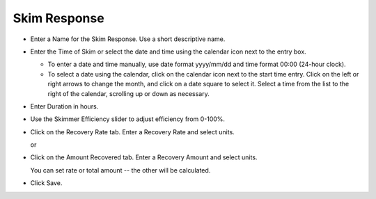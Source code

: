 .. keywords
   skim, efficiency, recovery, response

Skim Response
^^^^^^^^^^^^^^^^^^^^^^^^^^

* Enter a Name for the Skim Response. Use a short descriptive name.

* Enter the Time of Skim or select the date and time using the calendar icon next to the entry box.

  - To enter a date and time manually, use date format yyyy/mm/dd and time format 00:00 (24-hour clock).

  - To select a date using the calendar, click on the calendar icon next to the start time entry. Click on the left or right arrows to change the month, and click on a date square to select it. Select a time from the list to the right of the calendar, scrolling up or down as necessary.

* Enter Duration in hours.

* Use the Skimmer Efficiency slider to adjust efficiency from 0-100%.

* Click on the Recovery Rate tab. Enter a Recovery Rate and select units.

  or

* Click on the Amount Recovered tab. Enter a Recovery Amount and select units.

  You can set rate or total amount -- the other will be calculated.

* Click Save.
